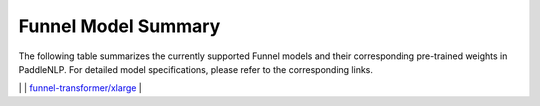 Funnel Model Summary
------------------------------------

The following table summarizes the currently supported Funnel models and their corresponding pre-trained weights in PaddleNLP. For detailed model specifications, please refer to the corresponding links.

+----------------------------------------------------------------------------------+--------------+----------------------------------------------------------------------------------+
| Pretrained Weight                                                                | Language     | Details of the model                                                             |
+==================================================================================+==============+==================================================================================+
| ``funnel-transformer/small``                                                     | English      | For details, please refer to:                                                    |
|                                                                                  |              | `funnel-transformer/small`_                                                      |
+----------------------------------------------------------------------------------+--------------+----------------------------------------------------------------------------------+
| ``funnel-transformer/small-base``
|``funnel-transformer/small``                                                     | English      | For details, please refer to:                                                    |
|                                                                                  |              | `funnel-transformer/small`_                                                     |
+----------------------------------------------------------------------------------+--------------+----------------------------------------------------------------------------------+
|``funnel-transformer/small-base``                                                | English      | For details, please refer to:                                                    |
|                                                                                  |              | `funnel-transformer/small-base`_                                                 |
+----------------------------------------------------------------------------------+--------------+----------------------------------------------------------------------------------+
|``funnel-transformer/meduim``                                                     | English      | For details, please refer to:                                                    |
|                                                                                  |              | `funnel-transformer/meduim`_                                                     |
+----------------------------------------------------------------------------------+--------------+----------------------------------------------------------------------------------+
|``funnel-transformer/meduim-base``                                                | English      | For details, please refer to:                                                    |
|                                                                                  |              | `funnel-transformer/meduim-base`
+----------------------------------------------------------------------------------+--------------+----------------------------------------------------------------------------------+
|``funnel-transformer/intermediate``                                               | English      | For details, please refer to:                                                    |
|                                                                                  |              | `funnel-transformer/intermediate`_                                               |
+----------------------------------------------------------------------------------+--------------+----------------------------------------------------------------------------------+
|``funnel-transformer/intermediate-base``                                          | English      | For details, please refer to:                                                    |
|                                                                                  |              | `funnel-transformer/intermediate-base`_                                          |
+----------------------------------------------------------------------------------+--------------+----------------------------------------------------------------------------------+
|``funnel-transformer/large``                                                      | English      | For details, please refer to:                                                    |
|                                                                                  |              | `funnel-transformer/large`_                                                      |
+----------------------------------------------------------------------------------+--------------+----------------------------------------------------------------------------------+
|``funnel-transformer/large-base``                                                 | English      | For details, please refer to:                                                    |
|                                                                                  |              | `funnel-transformer/large-base`_                                                 |
+----------------------------------------------------------------------------------+--------------+----------------------------------------------------------------------------------+
|``funnel-transformer/xlarge``                                                     | English      | For details, please refer to:                                                    |
|                                                                                  |              | `funnel-transformer/xlarge`_                                                     |
+----------------------------------------------------------------------------------+--------------+----------------------------------------------------------------------------------+
|``funnel-transformer/xlarge-base``                                                | English      | For details, please refer to:                                                    |
|                                                                                  |              | `funnel-transformer/xlarge-base`_                                                |
+----------------------------------------------------------------------------------+--------------+----------------------------------------------------------------------------------+
|``funnel-transformer/large``                                                     | English      | For details, please refer to:                                                    |
|                                                                                  |              | `funnel-transformer/large`_                                                      |
+----------------------------------------------------------------------------------+--------------+----------------------------------------------------------------------------------+
|``funnel-transformer/large-base``                                                 | English      | For details, please refer to:                                                    |
|                                                                                  |              | `funnel-transformer/large-base`_                                                 |
+----------------------------------------------------------------------------------+--------------+----------------------------------------------------------------------------------+
|``funnel-transformer/xlarge``                                                     | English      | For details, please refer to:                                                    |
|                                                                                  |              | `funnel-transformer/xlarge`_                                                     |
+----------------------------------------------------------------------------------+--------------+----------------------------------------------------------------------------------+
|``funnel-transformer/xlarge-base``                                                | English      | For details, please refer to:                                                    |
|                                                                                  |              | `funnel-transformer/xlarge-base`
.. _funnel-transformer/small: https://huggingface.co/funnel-transformer/small
.. _funnel-transformer/small-base: https://huggingface.co/funnel-transformer/small-base
.. _funnel-transformer/meduim: https://huggingface.co/funnel-transformer/medium
.. _funnel-transformer/meduim-base: https://huggingface.co/funnel-transformer/medium-base
.. _funnel-transformer/intermediate: https://huggingface.co/funnel-transformer/intermediate
.. _funnel-transformer/intermediate-base: https://huggingface.co/funnel-transformer/intermediate-base
.. _funnel-transformer/large: https://huggingface.co/funnel-transformer/large
.. _funnel-transformer/large-base: https://huggingface.co/funnel-transformer/large-base
.. _funnel-transformer/xlarge: https://huggingface.co/funnel-transformer/xlarge
.. _funnel-transformer/xlarge-base: https://huggingface.co/funnel-transformer/xlarge-base